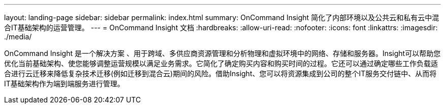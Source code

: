 ---
layout: landing-page 
sidebar: sidebar 
permalink: index.html 
summary: OnCommand Insight 简化了内部环境以及公共云和私有云中混合IT基础架构的运营管理。 
---
= OnCommand Insight 文档
:hardbreaks:
:allow-uri-read: 
:nofooter: 
:icons: font
:linkattrs: 
:imagesdir: ./media/


[role="lead"]
OnCommand Insight 是一个解决方案 、用于跨域、多供应商资源管理和分析物理和虚拟环境中的网络、存储和服务器。Insight可以帮助您优化当前基础架构、使您能够调整运营规模以满足业务需求。它简化了确定购买内容和购买时间的过程。它还可以通过确定哪些工作负载适合进行云迁移来降低复杂技术迁移(例如迁移到混合云)期间的风险。借助Insight、您可以将资源集成到公司的整个IT服务交付链中、从而将IT基础架构作为端到端服务进行管理。
